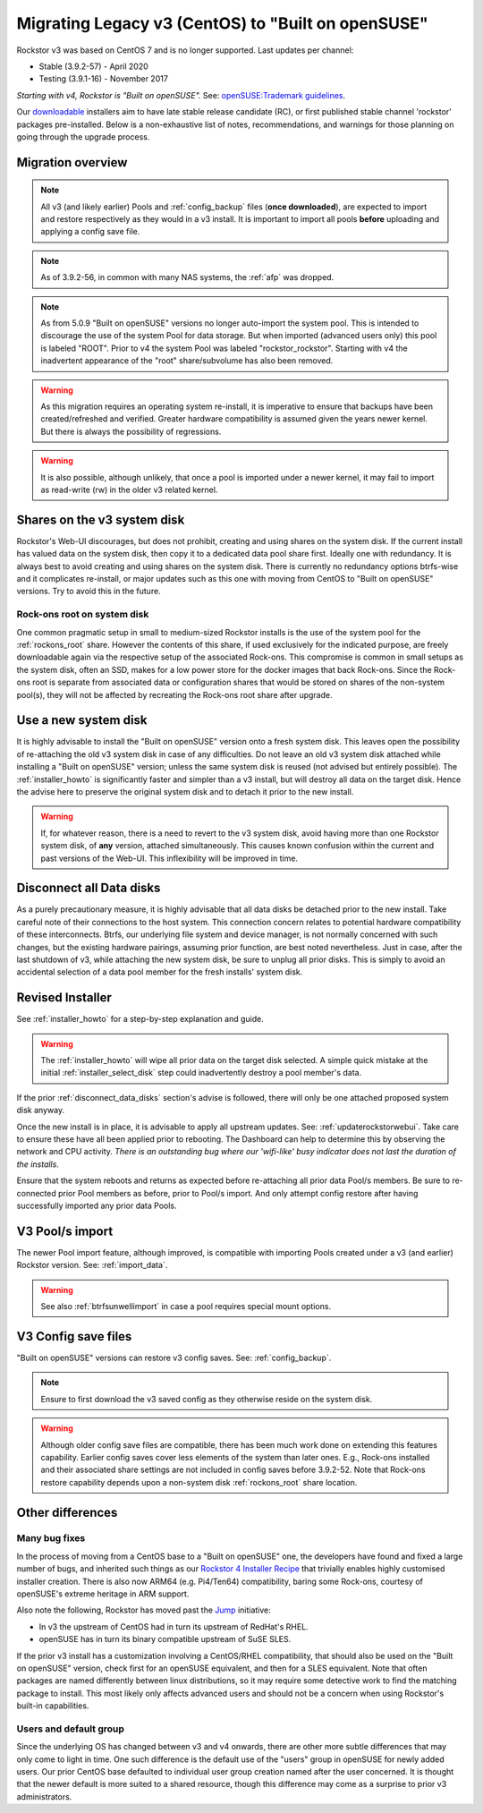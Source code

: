 .. _centos_to_opensuse:

Migrating Legacy v3 (CentOS) to "Built on openSUSE"
===================================================

Rockstor v3 was based on CentOS 7 and is no longer supported.
Last updates per channel:

- Stable (3.9.2-57) - April 2020
- Testing (3.9.1-16) - November 2017

*Starting with v4, Rockstor is "Built on openSUSE".*
See: `openSUSE:Trademark guidelines <https://en.opensuse.org/openSUSE:Trademark_guidelines>`_.

Our `downloadable <https://rockstor.com/dls.html>`_ installers aim to have late stable release candidate (RC),
or first published stable channel 'rockstor' packages pre-installed.
Below is a non-exhaustive list of notes,
recommendations,
and warnings for those planning on going through the upgrade process.

Migration overview
------------------

.. note::

    All v3 (and likely earlier) Pools and :ref:`config_backup` files (**once downloaded**),
    are expected to import and restore respectively as they would in a v3 install.
    It is important to import all pools **before** uploading and applying a config save file.

.. note::

    As of 3.9.2-56, in common with many NAS systems, the :ref:`afp` was dropped.

.. note::

    As from 5.0.9 "Built on openSUSE" versions no longer auto-import the system pool.
    This is intended to discourage the use of the system Pool for data storage.
    But when imported (advanced users only) this pool is labeled "ROOT".
    Prior to v4 the system Pool was labeled "rockstor_rockstor".
    Starting with v4 the inadvertent appearance of the "root" share/subvolume has also been removed.

.. warning::

    As this migration requires an operating system re-install,
    it is imperative to ensure that backups have been created/refreshed and verified.
    Greater hardware compatibility is assumed given the years newer kernel.
    But there is always the possibility of regressions.

.. warning::

    It is also possible, although unlikely,
    that once a pool is imported under a newer kernel,
    it may fail to import as read-write (rw) in the older v3 related kernel.

.. _shares_on_system:

Shares on the v3 system disk
----------------------------

Rockstor's Web-UI discourages, but does not prohibit,
creating and using shares on the system disk.
If the current install has valued data on the system disk,
then copy it to a dedicated data pool share first.
Ideally one with redundancy.
It is always best to avoid creating and using shares on the system disk.
There is currently no redundancy options btrfs-wise and it complicates re-install,
or major updates such as this one with moving from CentOS to "Built on openSUSE" versions.
Try to avoid this in the future.

.. _rockons_root_on_system:

Rock-ons root on system disk
^^^^^^^^^^^^^^^^^^^^^^^^^^^^

One common pragmatic setup in small to medium-sized Rockstor installs
is the use of the system pool for the :ref:`rockons_root` share.
However the contents of this share, if used exclusively for the indicated purpose,
are freely downloadable again via the respective setup of the associated Rock-ons.
This compromise is common in small setups as the system disk, often an SSD,
makes for a low power store for the docker images that back Rock-ons.
Since the Rock-ons root is separate from associated data or configuration shares
that would be stored on shares of the non-system pool(s), they will not be affected by
recreating the Rock-ons root share after upgrade.


.. _use_new_system_disk:

Use a new system disk
---------------------

It is highly advisable to install the "Built on openSUSE" version onto a fresh system disk.
This leaves open the possibility of re-attaching the old v3 system disk in case of any difficulties.
Do not leave an old v3 system disk attached while installing a "Built on openSUSE" version;
unless the same system disk is reused (not advised but entirely possible).
The :ref:`installer_howto` is significantly faster and simpler than a v3 install,
but will destroy all data on the target disk.
Hence the advise here to preserve the original system disk and to detach it prior to the new install.

.. warning::

    If, for whatever reason, there is a need to revert to the v3 system disk,
    avoid having more than one Rockstor system disk, of **any** version, attached simultaneously.
    This causes known confusion within the current and past versions of the Web-UI.
    This inflexibility will be improved in time.

.. _disconnect_data_disks:

Disconnect all Data disks
-------------------------

As a purely precautionary measure,
it is highly advisable that all data disks be detached prior to the new install.
Take careful note of their connections to the host system.
This connection concern relates to potential hardware compatibility of these interconnects.
Btrfs,
our underlying file system and device manager,
is not normally concerned with such changes,
but the existing hardware pairings,
assuming prior function,
are best noted nevertheless.
Just in case,
after the last shutdown of v3,
while attaching the new system disk,
be sure to unplug all prior disks.
This is simply to avoid an accidental selection of a data pool member for the fresh installs' system disk.

.. _migration_openSUSE_installer:

Revised Installer
-----------------

See :ref:`installer_howto` for a step-by-step explanation and guide.

.. warning::

    The :ref:`installer_howto` will wipe all prior data on the target disk selected.
    A simple quick mistake at the initial :ref:`installer_select_disk` step could inadvertently destroy a pool member's data.

If the prior :ref:`disconnect_data_disks` section's advise is followed,
there will only be one attached proposed system disk anyway.

Once the new install is in place,
it is advisable to apply all upstream updates.
See: :ref:`updaterockstorwebui`.
Take care to ensure these have all been applied prior to rebooting.
The Dashboard can help to determine this by observing the network and CPU activity.
*There is an outstanding bug where our 'wifi-like' busy indicator does not last the duration of the installs.*

Ensure that the system reboots and returns as expected before re-attaching all prior data Pool/s members.
Be sure to re-connected prior Pool members as before,
prior to Pool/s import.
And only attempt config restore after having successfully imported any prior data Pools.

.. _openSUSE_import_notes:

V3 Pool/s import
----------------

The newer Pool import feature,
although improved,
is compatible with importing Pools created under a v3 (and earlier) Rockstor version.
See: :ref:`import_data`.

.. warning::

    See also :ref:`btrfsunwellimport` in case a pool requires special mount options.

V3 Config save files
--------------------

"Built on openSUSE" versions can restore v3 config saves. See: :ref:`config_backup`.

.. note::

    Ensure to first download the v3 saved config as they otherwise reside on the system disk.

.. warning::

    Although older config save files are compatible,
    there has been much work done on extending this features capability.
    Earlier config saves cover less elements of the system than later ones.
    E.g., Rock-ons installed and their associated share settings
    are not included in config saves before 3.9.2-52.
    Note that Rock-ons restore capability depends upon a non-system disk
    :ref:`rockons_root` share location.

Other differences
-----------------

Many bug fixes
^^^^^^^^^^^^^^

In the process of moving from a CentOS base to a "Built on openSUSE" one,
the developers have found and fixed a large number of bugs,
and inherited such things as our
`Rockstor 4 Installer Recipe <https://github.com/rockstor/rockstor-installer>`_
that trivially enables highly customised installer creation.
There is also now ARM64 (e.g. Pi4/Ten64) compatibility,
baring some Rock-ons,
courtesy of openSUSE's extreme heritage in ARM support.

Also note the following,
Rockstor has moved past the `Jump <https://en.opensuse.org/Portal:Jump>`_ initiative:

- In v3 the upstream of CentOS had in turn its upstream of RedHat's RHEL.
- openSUSE has in turn its binary compatible upstream of SuSE SLES.

If the prior v3 install has a customization involving a CentOS/RHEL compatibility,
that should also be used on the "Built on openSUSE" version,
check first for an openSUSE equivalent,
and then for a SLES equivalent.
Note that often packages are named differently between linux distributions,
so it may require some detective work to find the matching package to install.
This most likely only affects advanced users and should not be a concern when using Rockstor's built-in capabilities.


.. _Users_default_groups:

Users and default group
^^^^^^^^^^^^^^^^^^^^^^^

Since the underlying OS has changed between v3 and v4 onwards,
there are other more subtle differences that may only come to light in time.
One such difference is the default use of the "users" group in openSUSE for newly added users.
Our prior CentOS base defaulted to individual user group creation named after the user concerned.
It is thought that the newer default is more suited to a shared resource,
though this difference may come as a surprise to prior v3 administrators.
